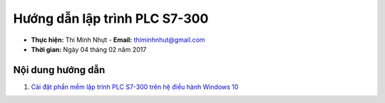 ################################
Hướng dẫn lập trình PLC S7-300
################################

* **Thực hiện:** Thi Minh Nhựt - **Email:** thiminhnhut@gmail.com

* **Thời gian:** Ngày 04 tháng 02 năm 2017

Nội dung hướng dẫn
********************

1. `Cài đặt phần mềm lập trình PLC S7-300 trên hệ điều hành Windows 10 <https://github.com/thiminhnhut/PLC-S7-300-Tutorial/blob/master/tutorial/setup.rst>`_
